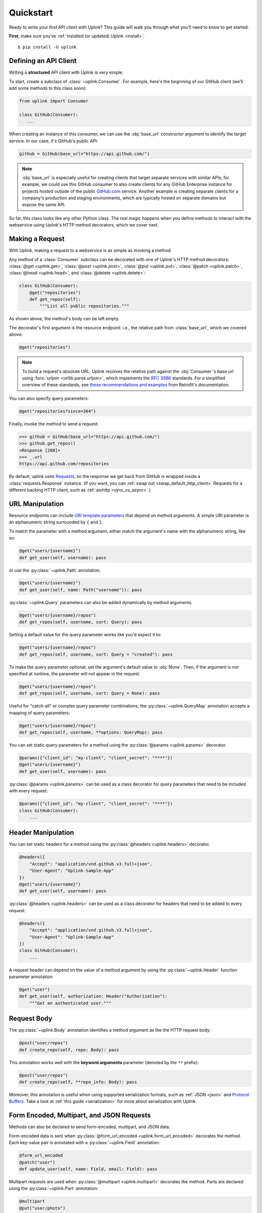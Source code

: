 .. _quickstart:

Quickstart
**********

Ready to write your first API client with Uplink? This guide will
walk you through what you'll need to know to get started.

**First**, make sure you've :ref:`installed (or updated) Uplink <install>`:

::

    $ pip install -U uplink

Defining an API Client
======================

Writing a **structured** API client with Uplink is very simple.

To start, create a subclass of :class:`~uplink.Consumer`. For example,
here's the beginning of our GitHub client (we'll add some methods to
this class soon):

.. code-block:: python

   from uplink import Consumer

   class GitHub(Consumer):
      ...

When creating an instance of this consumer, we can use the :obj:`base_url`
constructor argument to identify the target service. In our case, it's
GitHub's public API:

.. code-block:: python

   github = GitHub(base_url="https://api.github.com/")

.. note::

    :obj:`base_url` is especially useful for creating clients that
    target separate services with similar APIs; for example, we could use
    this GitHub consumer to also create clients for any GitHub
    Enterprise instance for projects hosted outside of the public
    `GitHub.com <https://github.com>`_ service. Another example is
    creating separate clients for a company's production and staging
    environments, which are typically hosted on separate domains but
    expose the same API.

So far, this class looks like any other Python class. The real magic
happens when you define methods to interact with the webservice using
Uplink's HTTP method decorators, which we cover next.

Making a Request
================

With Uplink, making a request to a webservice is as simple as
invoking a method.

Any method of a :class:`Consumer` subclass can be
decorated with one of Uplink's HTTP method decorators:
:class:`@get <uplink.get>`, :class:`@post <uplink.post>`, :class:`@put <uplink.put>`,
:class:`@patch <uplink.patch>`, :class:`@head <uplink.head>`, and :class:`@delete <uplink.delete>`:

.. code-block:: python

    class GitHub(Consumer):
        @get("repositories")
        def get_repos(self):
            """List all public repositories."""

As shown above, the method's body can be left empty.

The decorator's first argument is the resource endpoint: i.e., the relative
path from :class:`base_url`, which we covered above:

.. code-block:: python

    @get("repositories")

.. note::

    To build a request's absolute URL, Uplink resolves the relative path
    against the :obj:`Consumer`'s base url using :func:`urljoin
    <urllib.parse.urljoin>`, which implements the `RFC 3986`_ standards.
    For a simplified overview of these standards, see `these
    recommendations and examples`_ from Retrofit's documentation.

.. _RFC 3986: https://tools.ietf.org/html/rfc3986#section-5
.. _these recommendations and examples: https://square.github.io/retrofit/2.x/retrofit/retrofit2/Retrofit.Builder.html#baseUrl-okhttp3.HttpUrl-

You can also specify query parameters:

.. code-block:: python

    @get("repositories?since=364")

Finally, invoke the method to send a request:

.. code-block:: python

    >>> github = GitHub(base_url="https://api.github.com/")
    >>> github.get_repos()
    <Response [200]>
    >>> _.url
    https://api.github.com/repositories


By default, uplink uses `Requests
<https://github.com/requests/requests>`_, so the response we get back
from GitHub is wrapped inside a :class:`requests.Response` instance. (If
you want, you can :ref:`swap out <swap_default_http_client>`
Requests for a different backing HTTP client, such as :ref:`aiohttp <sync_vs_async>`.)

.. |aiohttp| replace:: ``aiohttp``

URL Manipulation
================

Resource endpoints can include `URI template parameters
<https://tools.ietf.org/html/rfc6570>`__ that depend on method
arguments. A simple URI parameter is an alphanumeric string surrounded
by ``{`` and ``}``.

To match the parameter with a method argument, either match the argument's
name with the alphanumeric string, like so:

.. code-block:: python

    @get("users/{username}")
    def get_user(self, username): pass

or use the :py:class:`~uplink.Path` annotation.

.. code-block:: python

    @get("users/{username}")
    def get_user(self, name: Path("username")): pass

:py:class:`~uplink.Query` parameters can also be added dynamically
by method arguments.

.. code-block:: python

    @get("users/{username}/repos")
    def get_repos(self, username, sort: Query): pass


Setting a default value for the query parameter works like you'd expect
it to:

.. code-block:: python

    @get("users/{username}/repos")
    def get_repos(self, username, sort: Query = "created"): pass


To make the query parameter optional, set the argument's default value
to :obj:`None`. Then, if the argument is not specified at runtime, the
parameter will not appear in the request.

.. code-block:: python

    @get("users/{username}/repos")
    def get_repos(self, username, sort: Query = None): pass

Useful for "catch-all" or complex query parameter combinations, the
:py:class:`~uplink.QueryMap` annotation accepts a mapping of query
parameters:

.. code-block:: python

    @get("users/{username}/repos")
    def get_repos(self, username, **options: QueryMap): pass

You can set static query parameters for a method using the
:py:class:`@params <uplink.params>` decorator.

.. code-block:: python

    @params({"client_id": "my-client", "client_secret": "****"})
    @get("users/{username}")
    def get_user(self, username): pass

:py:class:`@params <uplink.params>` can be used as a class decorator for query
parameters that need to be included with every request:

.. code-block:: python

    @params({"client_id": "my-client", "client_secret": "****"})
    class GitHub(Consumer):
        ...

Header Manipulation
===================

You can set static headers for a method using the :py:class:`@headers <uplink.headers>`
decorator.

.. code-block:: python

    @headers({
        "Accept": "application/vnd.github.v3.full+json",
        "User-Agent": "Uplink-Sample-App"
    })
    @get("users/{username}")
    def get_user(self, username): pass

:py:class:`@headers <uplink.headers>` can be used as a class decorator for headers that
need to be added to every request:

.. code-block:: python

    @headers({
        "Accept": "application/vnd.github.v3.full+json",
        "User-Agent": "Uplink-Sample-App"
    })
    class GitHub(Consumer):
        ...

A request header can depend on the value of a method argument by using
the :py:class:`~uplink.Header` function parameter annotation:

.. code-block:: python

    @get("user")
    def get_user(self, authorization: Header("Authorization"):
        """Get an authenticated user."""

Request Body
============

The :py:class:`~uplink.Body` annotation identifies a method argument as the
the HTTP request body:

.. code-block:: python

    @post("user/repos")
    def create_repo(self, repo: Body): pass

This annotation works well with the **keyword arguments** parameter (denoted
by the ``**`` prefix):

.. code-block:: python

    @post("user/repos")
    def create_repo(self, **repo_info: Body): pass

Moreover, this annotation is useful when using supported serialization
formats, such as :ref:`JSON <json>` and `Protocol Buffers
<https://github.com/prkumar/uplink-protobuf>`_. Take a look at
:ref:`this guide <serialization>` for more about serialization with Uplink.

.. _json:

Form Encoded, Multipart, and JSON Requests
==========================================

Methods can also be declared to send form-encoded, multipart, and JSON data.

Form-encoded data is sent when :py:class:`@form_url_encoded <uplink.form_url_encoded>` decorates
the method. Each key-value pair is annotated with a :py:class:`~uplink.Field`
annotation:

.. code-block:: python

    @form_url_encoded
    @patch("user")
    def update_user(self, name: Field, email: Field): pass

Multipart requests are used when :py:class:`@multipart <uplink.multipart>` decorates the
method. Parts are declared using the :py:class:`~uplink.Part` annotation:

.. code-block:: python

    @multipart
    @put("user/photo")
    def upload_photo(self, photo: Part, description: Part): pass

JSON data is sent when :py:class:`@json <uplink.json>` decorates the method. The
:py:class:`~uplink.Body` annotation declares the JSON payload:

.. code-block:: python

    @json
    @patch("user")
    def update_user(self, **user_info: uplink.Body):
        """Update an authenticated user."""

Alternatively, the :py:class:`~uplink.Field` annotation declares a JSON
field:

.. code-block:: python

    @json
    @patch("user")
    def update_user_bio(self, bio: Field):
        """Update the authenticated user's profile bio."""

Handling JSON Responses
=======================

Many modern public APIs serve JSON responses to their clients.

If your :class:`~uplink.Consumer` subclass accesses a JSON API, you can
decorate any method with :class:`@returns.json <uplink.returns.json>` to
directly return the JSON response, instead of a response object, when
invoked:

.. code-block:: python

    class GitHub(Consumer):
        @returns.json
        @get("users/{username}")
        def get_user(self, username):
            """Get a single user."""

.. code-block:: python

    >>> github = GitHub("https://api.github.com")
    >>> github.get_user("prkumar")
    {'login': 'prkumar', 'id': 10181244, ...

You can also target a specific field of the JSON response by using the
decorator's ``key`` argument to select the target JSON field name:

.. code-block:: python

    class GitHub(Consumer):
        @returns.json(key="blog")
        @get("users/{username}")
        def get_blog_url(self, username):
            """Get the user's blog URL."""

.. code-block:: python

    >>> github.get_blog_url("prkumar")
    "https://prkumar.io"

.. note::

    JSON responses may represent existing Python classes in your
    application (for example, a ``GitHubUser``). Uplink supports this
    kind of conversion (i.e., deserialization), and we detail this
    support in :ref:`the next guide <serialization>`.


.. _`session`:

Persistence Across Requests from a :obj:`Consumer`
==================================================

The :py:obj:`session` property of a :class:`~uplink.Consumer` instance exposes
the instance's configuration and allows for the persistence of certain
properties across requests sent from that instance.

You can provide default headers and query parameters for requests sent from a
consumer instance through its :py:obj:`session` property, like so:

.. code-block:: python

    class GitHub(Consumer):

        def __init__(self, base_url, username, password):
            super(GitHub, self).__init__(base_url=base_url)

            # Creates the API token for this user
            api_key = create_api_key(username, password)

            # Send the API token as a query parameter with each request.
            self.session.params["access_token"] = api_key

        @get("user/repos")
        def get_user_repos(self, sort_by: Query("sort")):
            """Lists public repositories for the authenticated user."""

Headers and query parameters added through the :obj:`session` are
applied to all requests sent from the consumer instance.

.. code-block:: python

    github = GitHub("prkumar", "****")

    # Both `access_token` and `sort` are sent with the request.
    github.get_user_repos(sort_by="created")

Notably, in case of conflicts, the method-level headers and parameters
override the session-level, but the method-level properties are not
persisted across requests.

.. _`custom response handler`:

Response and Error Handling
===========================

Sometimes, you need to validate a response before it is returned or
even calculate a new return value from the response. Or, you may need
to handle errors from the underlying client before they reach your
users.

With Uplink, you can address these concerns by registering a callback
with one of these decorators: :class:`@response_handler <uplink.response_handler>` and
:class:`@error_handler <uplink.error_handler>`.

:class:`@response_handler <uplink.response_handler>` registers a callback to intercept
responses before they are returned (or deserialized):

.. code-block:: python

    def raise_for_status(response):
        """Checks whether or not the response was successful."""
        if 200 <= response.status_code < 300:
            # Pass through the response.
            return response

        raise UnsuccessfulRequest(response.url)

    class GitHub(Consumer):
        @response_handler(raise_for_status)
        @post("user/repo")
        def create_repo(self, name: Field):
            """Create a new repository."""

:class:`@error_handler <uplink.error_handler>` registers a callback to handle an
exception thrown by the underlying HTTP client
(e.g., :class:`requests.Timeout`):

.. code-block:: python

    def raise_api_error(exc_type, exc_val, exc_tb):
        """Wraps client error with custom API error"""
        raise MyApiError(exc_val)

    class GitHub(Consumer):
        @error_handler(raise_api_error)
        @post("user/repo")
        def create_repo(self, name: Field):
            """Create a new repository."""

To apply a handler onto all methods of a :py:class:`~uplink.Consumer`
subclass, you can simply decorate the class itself:

.. code-block:: python

    @error_handler(raise_api_error)
    class GitHub(Consumer):
        ...

Notably, the decorators can be stacked on top of one another to chain their
behaviors:

.. code-block:: python

    @response_handler(check_expected_headers)  # Second, check headers
    @response_handler(raise_for_status)  # First, check success
    class GitHub(Consumer):
        ...

Lastly, both decorators support the optional argument
:obj:`requires_consumer`. When this option is set to :obj:`True`, the
registered callback should accept a reference to the :class:`~Consumer`
instance as its leading argument:

.. code-block:: python
   :emphasize-lines: 1-2, 11

    @error_handler(requires_consumer=True)
    def raise_api_error(consumer, exc_type, exc_val, exc_tb):
        """Wraps client error with custom API error"""
        ...

    class GitHub(Consumer):
        @raise_api_error
        @post("user/repo")
        def create_repo(self, name: Field):
            """Create a new repository."""

Retrying
========

`Networks are unreliable
<https://en.wikipedia.org/wiki/Fallacies_of_distributed_computing>`_.
Requests can fail for various reasons. In some cases, such as after a
connection timeout, simply retrying a failed request is appropriate. The
:class:`@retry <uplink.retry>` decorator can handle this for you:

.. code-block:: python
   :emphasize-lines: 1,4

   from uplink import retry, Consumer, get

   class GitHub(Consumer):
      @retry
      @get("user/{username}")
      def get_user(self, username):
         """Get user by username."""

Without any further configuration, the decorator will retry requests
that fail *for any reasons*. To constrain which exceptions should
prompt a retry attempt, use the ``on_exception`` argument:

.. code-block:: python
   :emphasize-lines: 4,5

   from uplink import retry, Consumer, get

   class GitHub(Consumer):
      # Retry only on failure to connect to the remote server.
      @retry(on_exception=retry.CONNECTION_TIMEOUT)
      @get("user/{username}")
      def get_user(self, username):
         """Get user by username."""

Further, as long as the expected exception is thrown, the decorator will
repeatedly retry until a response is rendered. If you'd like to seize
retrying after a specific number of attempts, use the ``max_attempts``
argument:

.. code-block:: python
   :emphasize-lines: 4,5

   from uplink import retry, Consumer, get

   class GitHub(Consumer):
      # Try four times, then fail hard if no response.
      @retry(max_attempts=4)
      @get("user/{username}")
      def get_user(self, username):
         """Get user by username."""

The :class:`@retry <uplink.retry>` decorators offers a bunch of other
features! Below is a contrived example... checkout the
:ref:`API documentation <retry_api>` for more:

.. code-block:: python

   from uplink import retry, Consumer, get

   class GitHub(Consumer):
      @retry(
         # Retry on 503 response status code or any exception.
         when=retry.when.status(503) | retry.when.raises(Exception)
         # Stop after 5 attempts or when backoff exceeds 10 seconds.
         stop=retry.stop.after_attempt(5) | retry.stop.after_delay(10)
         # Use exponential backoff with added randomness.
         backoff=retry.backoff.jittered(multiplier=0.5)
      )
      @get("user/{username}")
      def get_user(self, username):
         """Get user by username."""

Finally, like other Uplink decorators, you can decorate a :class:`Consumer`
subclass with :class:`@retry <uplink.retry>` to :ref:`add retry support to all
methods of that class <decorate_consumer>`.


.. note::

   Response and error handlers (see :ref:`here <custom response
   handler>`) are invoked after the retry condition breaks or after all
   retry attempts are exhausted, whatever comes first. These callbacks
   will receive the first response/exception that triggers the retry's
   ``stop`` condition or doesn't match its ``when`` filter.

Client-Side Rate Limiting
=========================

Often, an organization may enforce a strict limit on the number of requests
a client can make to their public API within a fixed time period (e.g., 15
calls every 15 minutes) to help prevent denial-of-service (DoS) attacks and
other issues caused by misbehaving clients. On the client-side, we can avoid
exceeding these server-side limits by imposing our own rate limit.

The :class:`@ratelimit` decorator enforces a constraint of *X calls every
Y seconds*:

.. code-block:: python
   :emphasize-lines: 1, 4

   from uplink import ratelimit, Consumer, get

   class GitHub(Consumer):
      @ratelimit(calls=15, period=900)  # 15 calls every 15 minutes.
      @get("user/{username}")
      def get_user(self, username):
         """Get user by username."""

When the consumer reaches the limit, it will wait until the next period
before executing any subsequent requests. For blocking HTTP clients, such
as Requests, this means the main thread is blocked until then. On the other
hand, :ref:`using a non-blocking client <sync_vs_async>`, such as :mod:`aiohttp`,
enables you to continue making progress elsewhere while the consumer waits for the
current period to lapse.

Alternatively, you can fail fast when the limit is exceeded by setting the
``raise_on_limit`` argument:

.. code-block:: python
   :emphasize-lines: 2,3

   class GitHub(Consumer):
      # Raise Exception when the client exceeds the rate limit.
      @ratelimit(calls=15, period=900, raise_on_limit=Exception)
      @get("user/{username}")
      def get_user(self, username):
         """Get user by username."""

Like other Uplink decorators, you can decorate a :class:`Consumer`
subclass with :class:`@ratelimit <uplink.ratelimit>` to
:ref:`add rate limiting to all methods of that class <decorate_consumer>`.
